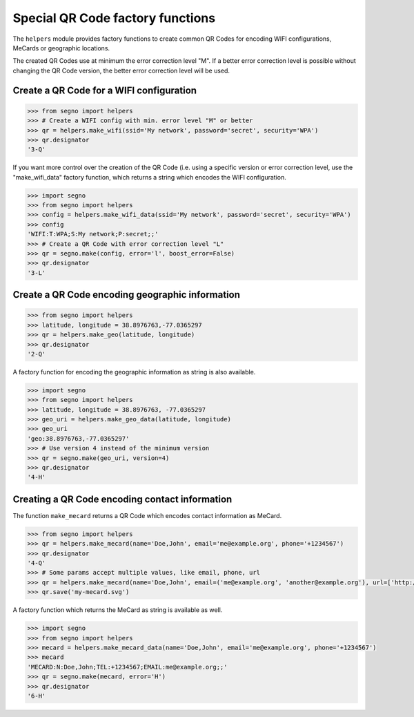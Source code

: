 Special QR Code factory functions
=================================

The ``helpers`` module provides factory functions to create common QR Codes
for encoding WIFI configurations, MeCards or geographic locations.

The created QR Codes use at minimum the error correction level "M". If a better
error correction level is possible without changing the QR Code version, the
better error correction level will be used.

Create a QR Code for a WIFI configuration
-----------------------------------------

.. code-block:: python

    >>> from segno import helpers
    >>> # Create a WIFI config with min. error level "M" or better
    >>> qr = helpers.make_wifi(ssid='My network', password='secret', security='WPA')
    >>> qr.designator
    '3-Q'


If you want more control over the creation of the QR Code (i.e. using a specific
version or error correction level, use the "make_wifi_data" factory function,
which returns a string which encodes the WIFI configuration.

.. code-block:: python

    >>> import segno
    >>> from segno import helpers
    >>> config = helpers.make_wifi_data(ssid='My network', password='secret', security='WPA')
    >>> config
    'WIFI:T:WPA;S:My network;P:secret;;'
    >>> # Create a QR Code with error correction level "L"
    >>> qr = segno.make(config, error='l', boost_error=False)
    >>> qr.designator
    '3-L'


Create a QR Code encoding geographic information
------------------------------------------------

.. code-block:: python

    >>> from segno import helpers
    >>> latitude, longitude = 38.8976763,-77.0365297
    >>> qr = helpers.make_geo(latitude, longitude)
    >>> qr.designator
    '2-Q'

A factory function for encoding the geographic information as string is also
available.

.. code-block:: python

    >>> import segno
    >>> from segno import helpers
    >>> latitude, longitude = 38.8976763, -77.0365297
    >>> geo_uri = helpers.make_geo_data(latitude, longitude)
    >>> geo_uri
    'geo:38.8976763,-77.0365297'
    >>> # Use version 4 instead of the minimum version
    >>> qr = segno.make(geo_uri, version=4)
    >>> qr.designator
    '4-H'


Creating a QR Code encoding contact information
-----------------------------------------------

The function ``make_mecard`` returns a QR Code which encodes contact information
as MeCard.

.. code-block:: python

    >>> from segno import helpers
    >>> qr = helpers.make_mecard(name='Doe,John', email='me@example.org', phone='+1234567')
    >>> qr.designator
    '4-Q'
    >>> # Some params accept multiple values, like email, phone, url
    >>> qr = helpers.make_mecard(name='Doe,John', email=('me@example.org', 'another@example.org'), url=['http://www.example.org', 'https://example.org/~joe'])
    >>> qr.save('my-mecard.svg')

A factory function which returns the MeCard as string is available as well.

.. code-block:: python

    >>> import segno
    >>> from segno import helpers
    >>> mecard = helpers.make_mecard_data(name='Doe,John', email='me@example.org', phone='+1234567')
    >>> mecard
    'MECARD:N:Doe,John;TEL:+1234567;EMAIL:me@example.org;;'
    >>> qr = segno.make(mecard, error='H')
    >>> qr.designator
    '6-H'